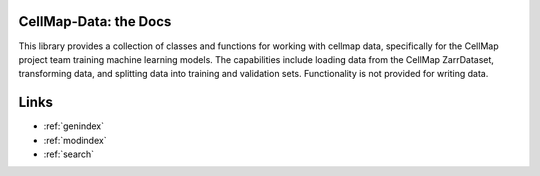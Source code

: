 .. cellmap-data documentation master file, created by
   sphinx-quickstart on Tue Jul 23 10:14:38 2024.

.. image:: https://raw.githubusercontent.com/janelia-cellmap/cellmap-data/main/docs/source/_static/CellMapLogo.png
   :alt: CellMap logo
   :width: 85%

CellMap-Data: the Docs
==========================

This library provides a collection of classes and functions for working with cellmap data, specifically for the CellMap project team training machine learning models. The capabilities include loading data from the CellMap ZarrDataset, transforming data, and splitting data into training and validation sets. Functionality is not provided for writing data.

.. autosummary::
   :recursive:
   :toctree:

   cellmap_data
   cellmap_data.CellMapImage
   cellmap_data.CellMapDataset
   cellmap_data.CellMapMultiDataset
   cellmap_data.CellMapSubset
   cellmap_data.CellMapDataSplit
   cellmap_data.CellMapDataLoader
   cellmap_data.transforms
   cellmap_data.utils
   


Links
==================

* :ref:`genindex`
* :ref:`modindex`
* :ref:`search`